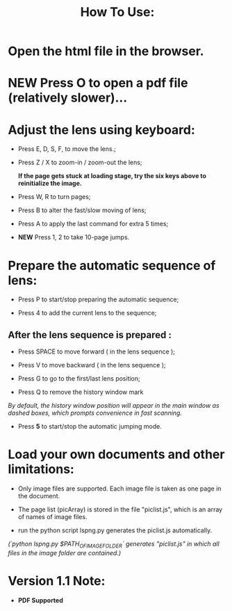 #+TITLE: How To Use:

* Open the html file in the browser.

* *NEW* Press O to open a pdf file (relatively slower)...

* Adjust the lens using keyboard:

- Press E, D, S, F, to move the lens.;

- Press Z / X to zoom-in / zoom-out the lens;

 *If the page gets stuck at loading stage, try the six keys above to reinitialize the image.*

- Press W, R to turn pages;

- Press B to alter the fast/slow moving of lens;

- Press A to apply the last command for extra 5 times; 

- *NEW* Press 1, 2 to take 10-page jumps.

* Prepare the automatic sequence of lens:

- Press P to start/stop preparing the automatic sequence;

- Press 4 to add the current lens to the sequence;

** After the lens sequence is prepared :

- Press SPACE to move forward ( in the lens sequence );

- Press V to move backward ( in the lens sequence );

- Press G to go to the first/last lens position;

- Press Q to remove the history window mark
/By default, the history window position will appear in the main window as dashed boxes, which prompts convenience in fast scanning./

- Press *5* to start/stop the automatic jumping mode.

* Load your own documents and other limitations:

- Only image files are supported. Each image file is taken as one page in the document.

- The page list (picArray) is stored in the file "piclist.js", which is an array of names of image files.

- run the python script lspng.py generates the piclist.js automatically.
/(`python lspng.py $PATH_OF_IMAGE_FOLDER` generates "piclist.js" in which all files in the image folder are contained.)/

* Version 1.1 Note:

- *PDF Supported* 



